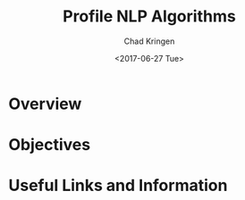 #+TITLE: Profile NLP Algorithms
#+AUTHOR: Chad Kringen
#+DATE:<2017-06-27 Tue>

* Overview
* Objectives
* Useful Links and Information
